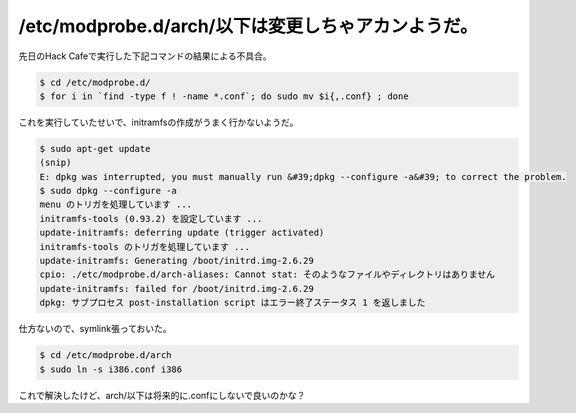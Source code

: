 ﻿/etc/modprobe.d/arch/以下は変更しちゃアカンようだ。
########################################################################


先日のHack Cafeで実行した下記コマンドの結果による不具合。

.. code-block:: none

   $ cd /etc/modprobe.d/
   $ for i in `find -type f ! -name *.conf`; do sudo mv $i{,.conf} ; done


これを実行していたせいで、initramfsの作成がうまく行かないようだ。

.. code-block:: none

   $ sudo apt-get update
   (snip)
   E: dpkg was interrupted, you must manually run &#39;dpkg --configure -a&#39; to correct the problem.
   $ sudo dpkg --configure -a
   menu のトリガを処理しています ...
   initramfs-tools (0.93.2) を設定しています ...
   update-initramfs: deferring update (trigger activated)
   initramfs-tools のトリガを処理しています ...
   update-initramfs: Generating /boot/initrd.img-2.6.29
   cpio: ./etc/modprobe.d/arch-aliases: Cannot stat: そのようなファイルやディレクトリはありません
   update-initramfs: failed for /boot/initrd.img-2.6.29
   dpkg: サブプロセス post-installation script はエラー終了ステータス 1 を返しました


仕方ないので、symlink張っておいた。

.. code-block:: none

   $ cd /etc/modprobe.d/arch
   $ sudo ln -s i386.conf i386


これで解決したけど、arch/以下は将来的に.confにしないで良いのかな？



.. author:: mkouhei
.. categories:: 
.. tags::


